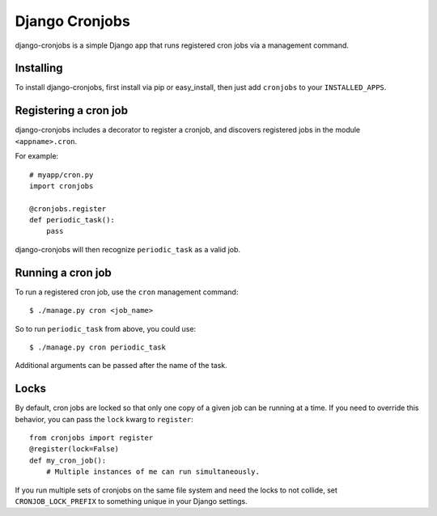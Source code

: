 ===============
Django Cronjobs
===============

django-cronjobs is a simple Django app that runs registered cron jobs via a
management command.


Installing
==========

To install django-cronjobs, first install via pip or easy_install, then just
add ``cronjobs`` to your ``INSTALLED_APPS``.


Registering a cron job
======================

django-cronjobs includes a decorator to register a cronjob, and discovers
registered jobs in the module ``<appname>.cron``.

For example::

    # myapp/cron.py
    import cronjobs

    @cronjobs.register
    def periodic_task():
        pass

django-cronjobs will then recognize ``periodic_task`` as a valid job.


Running a cron job
==================

To run a registered cron job, use the ``cron`` management command::

    $ ./manage.py cron <job_name>

So to run ``periodic_task`` from above, you could use::

    $ ./manage.py cron periodic_task

Additional arguments can be passed after the name of the task.


Locks
=====

By default, cron jobs are locked so that only one copy of a given job can be
running at a time. If you need to override this behavior, you can pass the
``lock`` kwarg to ``register``::

    from cronjobs import register
    @register(lock=False)
    def my_cron_job():
        # Multiple instances of me can run simultaneously.

If you run multiple sets of cronjobs on the same file system and need the locks
to not collide, set ``CRONJOB_LOCK_PREFIX`` to something unique in your Django
settings.

